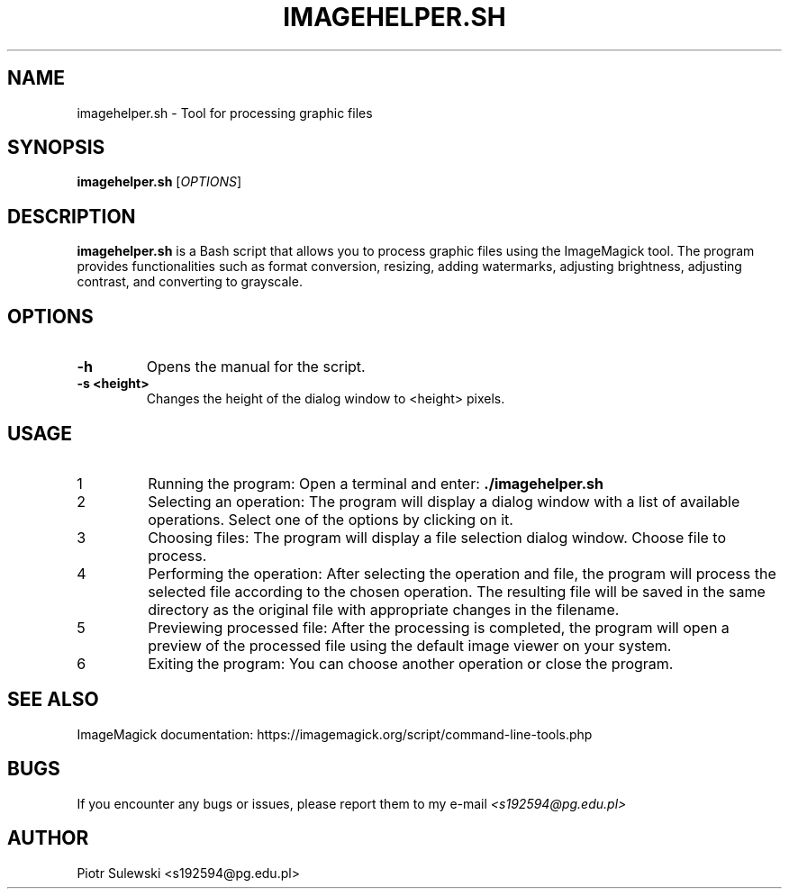 .\" Manpage for imagehelper.sh
.\" Contact: Piotr Sulewki <s192594@pg.edu.pl>
.\" Date: June 2023
.\" Version: 1.0
.\" 
.TH IMAGEHELPER.SH 1 "June 2023" "1.0" "imagehelper.sh Manual"

.SH NAME
imagehelper.sh \- Tool for processing graphic files

.SH SYNOPSIS
.B imagehelper.sh
[\fIOPTIONS\fR]

.SH DESCRIPTION
.B imagehelper.sh
is a Bash script that allows you to process graphic files using the ImageMagick tool. The program provides functionalities such as format conversion, resizing, adding watermarks, adjusting brightness, adjusting contrast, and converting to grayscale.

.SH OPTIONS
.TP
.B -h
Opens the manual for the script.

.TP
.B -s <height>
Changes the height of the dialog window to <height> pixels.

.SH USAGE
.PP
.nr step 1 1
.IP \n[step]
Running the program:
Open a terminal and enter: \fB./imagehelper.sh\fR

.IP \n+[step] 
Selecting an operation:
The program will display a dialog window with a list of available operations. Select one of the options by clicking on it.

.IP \n+[step] 
Choosing files:
The program will display a file selection dialog window. Choose file to process.

.IP \n+[step]
Performing the operation:
After selecting the operation and file, the program will process the selected file according to the chosen operation. The resulting file will be saved in the same directory as the original file with appropriate changes in the filename.

.IP \n+[step]
Previewing processed file:
After the processing is completed, the program will open a preview of the processed file using the default image viewer on your system.

.IP \n+[step]
Exiting the program:
You can choose another operation or close the program.

.SH SEE ALSO
ImageMagick documentation: https://imagemagick.org/script/command-line-tools.php

.SH BUGS
If you encounter any bugs or issues, please report them to my e-mail 
.I <s192594@pg.edu.pl>
.SH AUTHOR
Piotr Sulewski <s192594@pg.edu.pl>
